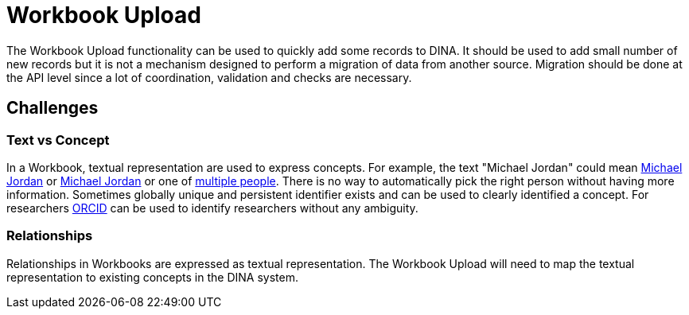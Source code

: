 = Workbook Upload

The Workbook Upload functionality can be used to quickly add some records to DINA. It should be used to add small number of new records but it is not a mechanism designed to perform a migration of data from another source. Migration should be done at the API level since a lot of coordination, validation and checks are necessary.

== Challenges

=== Text vs Concept
In a Workbook, textual representation are used to express concepts. For example, the text "Michael Jordan" could mean https://en.wikipedia.org/wiki/Michael_Jordan[Michael Jordan] or https://en.wikipedia.org/wiki/Michael_Jordan_(mycologist)[Michael Jordan] or one of https://en.wikipedia.org/wiki/Michael_Jordan_(disambiguation)[multiple people]. There is no way to automatically pick the right person without having more information. Sometimes globally unique and persistent identifier exists and can be used to clearly identified a concept. For researchers https://orcid.org/[ORCID] can be used to identify researchers without any ambiguity.

=== Relationships
Relationships in Workbooks are expressed as textual representation. The Workbook Upload will need to map the textual representation to existing concepts in the DINA system.
